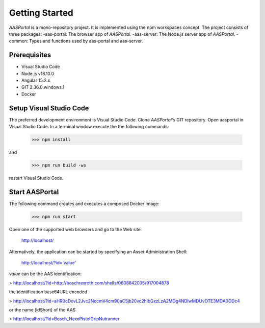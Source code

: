 Getting Started
===============
*AASPortal* is a mono-repository project. It is implemented using the npm workspaces concept. The project consists of three packages:
-aas-portal: The browser app of *AASPortal*.
-aas-server: The Node.js server app of *AASPortal*.
-common: Types and functions used by aas-portal and aas-server.

.. autosummary::
   :toctree: generated

Prerequisites
-------------
* Visual Studio Code
* Node.js v18.10.0
* Angular 15.2.x
* GIT 2.36.0.windows.1
* Docker

.. code-block:: none
   :caption: Structure of *AASPortal*
   
   aasportal
   ├── projects
   │     ├── aas-portal
   │     │     └── package.json
   │     ├── aas-server
   │     │     └── package.json
   │     └── common
   │          └── package.json
   └── package.json

Setup Visual Studio Code
------------------------
The preferred development environment is Visual Studio Code.
Clone *AASPortal*'s GIT repository. Open aasportal in Visual Studio Code. In a terminal window execute the the following commands:

    >>> npm install

and

    >>> npm run build -ws

restart Visual Studio Code.

Start AASPortal
---------------
The following command creates and executes a composed Docker image:

    >>> npm run start

Open one of the supported web browsers and go to the Web site:

    http://localhost/

Alternatively, the application can be started by specifying an Asset Administration Shell:

    http://localhost/?id='value'

`value` can be the AAS identification:

> http://localhost/?id=http://boschrexroth.com/shells/0608842005/917004878

the identification base64URL encoded

> http://localhost/?id=aHR0cDovL2Jvc2NocmV4cm90aC5jb20vc2hlbGxzLzA2MDg4NDIwMDUvOTE3MDA0ODc4

or the name (idShort) of the AAS

> http://localhost/?id=Bosch_NexoPistolGripNutrunner
